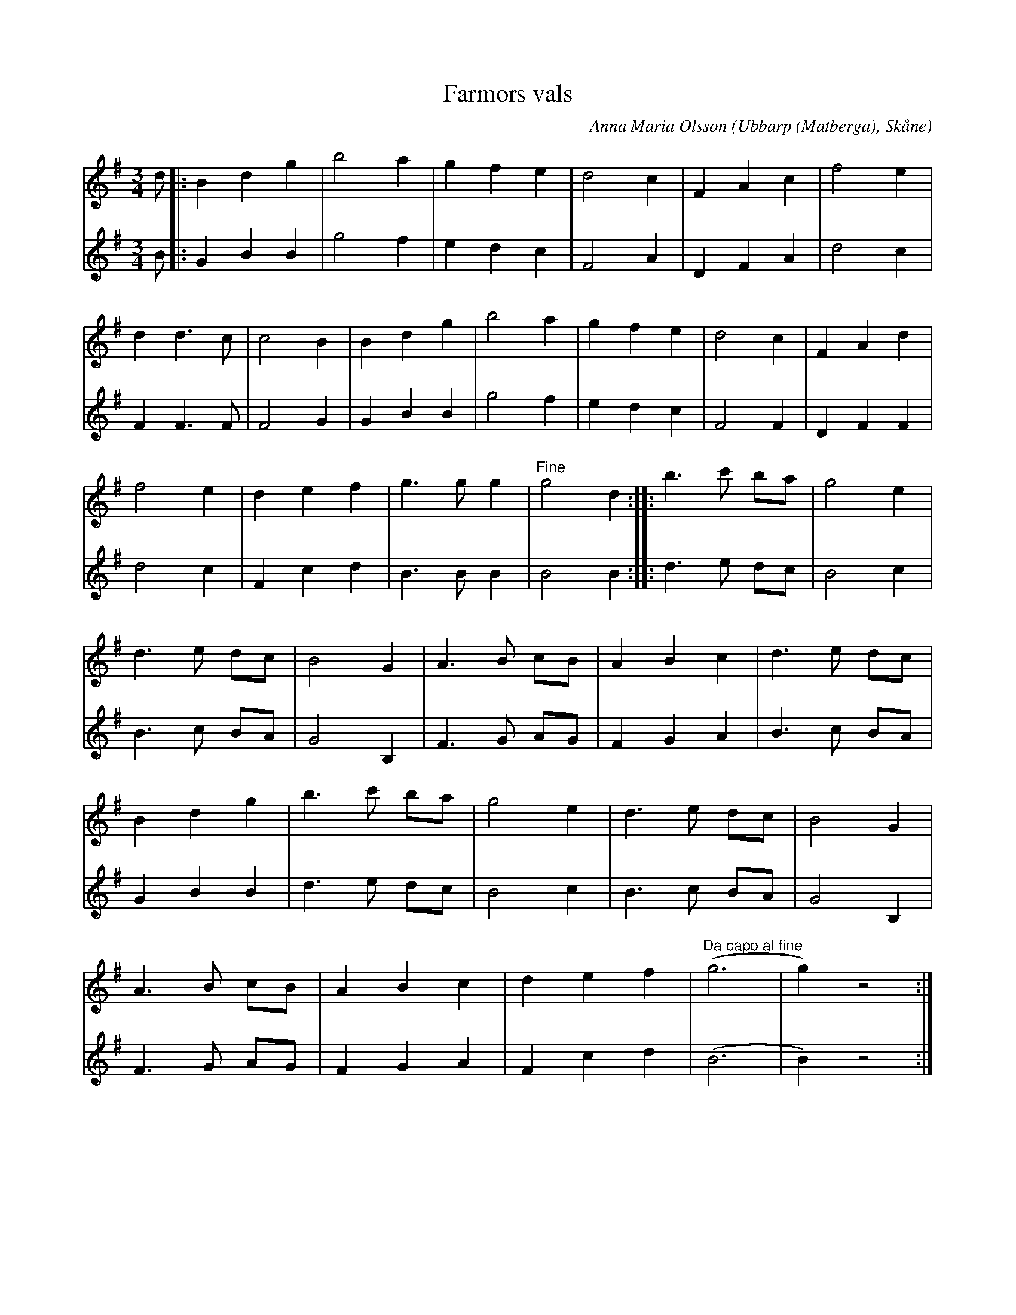 %%abc-charset utf-8

X:1
T:Farmors vals
C:Anna Maria Olsson
O:Ubbarp (Matberga), Skåne
R:Vals
M:3/4
L:1/8
K:G
N: Komponerad nångång 1910-15
V:1
d |: B2 d2 g2 | b4 a2 | g2 f2 e2 | d4 c2 | F2 A2 c2 | f4 e2 |
d2 d3 c | c4 B2 | B2 d2 g2 | b4 a2 | g2 f2 e2 | d4 c2 | F2 A2 d2 |
f4 e2 | d2 e2 f2 | g3 g g2 | "Fine" g4 d2 :: b3 c' ba | g4 e2 |
d3 e dc | B4 G2 | A3 B cB | A2 B2 c2 | d3 e dc |
B2 d2 g2 | b3 c' ba | g4 e2 | d3 e dc | B4 G2 |
A3 B cB | A2 B2 c2 | d2 e2 f2 | "Da capo al fine" (g6 | g2) z4 :|
V:2
B |: G2 B2 B2 | g4 f2 | e2 d2 c2 | F4 A2 | D2 F2 A2 | d4 c2 |
F2 F3 F | F4 G2 | G2 B2 B2 | g4 f2 | e2 d2 c2 | F4 F2 | D2 F2 F2 |
d4 c2 | F2 c2 d2 | B3 B B2 | B4 B2 :: d3 e dc | B4 c2 |
B3 c BA | G4 B,2 | F3 G AG | F2 G2 A2 | B3 c BA |
G2 B2 B2 | d3 e dc | B4 c2 | B3 c BA | G4 B,2 |
F3 G AG | F2 G2 A2 | F2 c2 d2 | (B6 | B2) z4 :|

